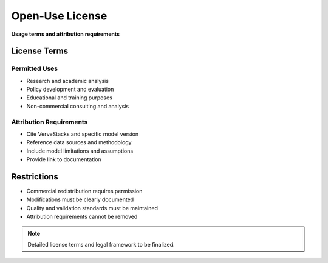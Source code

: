 =====================
Open‑Use License
=====================

**Usage terms and attribution requirements**

License Terms
=============

Permitted Uses
--------------
- Research and academic analysis
- Policy development and evaluation
- Educational and training purposes
- Non-commercial consulting and analysis

Attribution Requirements
------------------------
- Cite VerveStacks and specific model version
- Reference data sources and methodology
- Include model limitations and assumptions
- Provide link to documentation

Restrictions
============

- Commercial redistribution requires permission
- Modifications must be clearly documented
- Quality and validation standards must be maintained
- Attribution requirements cannot be removed

.. note::
   Detailed license terms and legal framework to be finalized.
